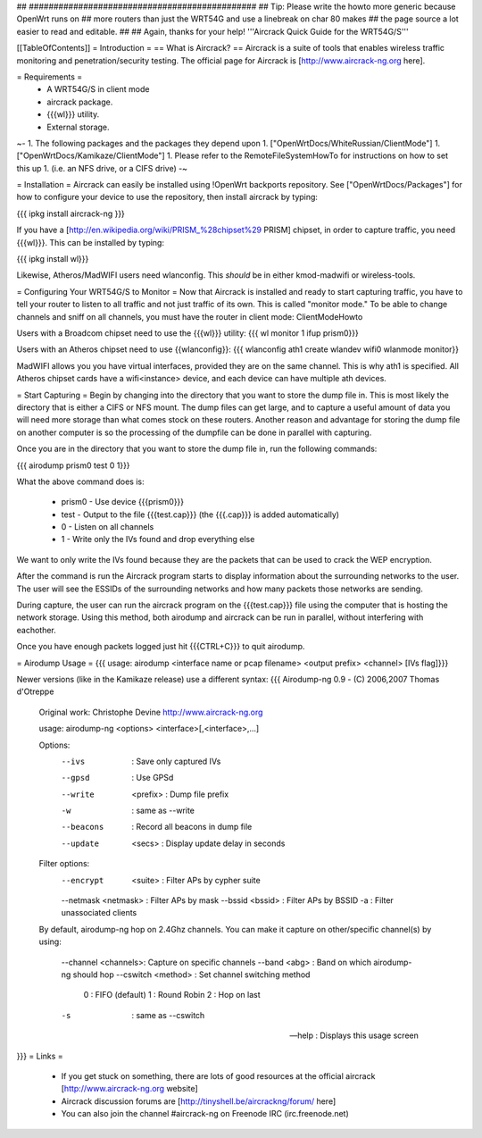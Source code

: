 ## ##############################################
## Tip: Please write the howto more generic because OpenWrt runs on
## more routers than just the WRT54G and use a linebreak on char 80 makes
## the page source a lot easier to read and editable.
##
## Again, thanks for your help!
'''Aircrack Quick Guide for the WRT54G/S'''

[[TableOfContents]]
= Introduction =
== What is Aircrack? ==
Aircrack is a suite of tools that enables wireless traffic monitoring and penetration/security testing. The official page for Aircrack is [http://www.aircrack-ng.org here].

= Requirements =
 * A WRT54G/S in client mode
 * aircrack package.
 * {{{wl}}} utility.
 * External storage.

~-
1. The following packages and the packages they depend upon
1. ["OpenWrtDocs/WhiteRussian/ClientMode"]
1. ["OpenWrtDocs/Kamikaze/ClientMode"]
1. Please refer to the RemoteFileSystemHowTo for instructions on how to set this up
1. (i.e. an NFS drive, or a CIFS drive)
-~

= Installation =
Aircrack can easily be installed using !OpenWrt backports repository.  See ["OpenWrtDocs/Packages"]
for how to configure your device to use the repository, then install aircrack by typing:

{{{
ipkg install aircrack-ng
}}}

If you have a [http://en.wikipedia.org/wiki/PRISM_%28chipset%29 PRISM] chipset, in order to capture traffic, you need {{{wl}}}. This can be installed by typing:

{{{
ipkg install wl}}}

Likewise, Atheros/MadWIFI users need wlanconfig.  This *should* be in either kmod-madwifi or wireless-tools.

= Configuring Your WRT54G/S to Monitor =
Now that Aircrack is installed and ready to start capturing traffic, you have to tell your router to listen to all traffic and not just traffic of its own.  This is called "monitor mode."  To be able to change channels and sniff on all channels, you must have the router in client mode: ClientModeHowto

Users with a Broadcom chipset need to use the {{{wl}}} utility:
{{{
wl monitor 1
ifup prism0}}}

Users with an Atheros chipset need to use {{wlanconfig}}:
{{{
wlanconfig ath1 create wlandev wifi0 wlanmode monitor}}

MadWIFI allows you you have virtual interfaces, provided they are on the same channel.  This is why ath1 is specified.  All Atheros chipset cards have a wifi<instance> device, and each device can have multiple ath devices.



= Start Capturing =
Begin by changing into the directory that you want to store the dump file in. This is most likely the directory that is either a CIFS or NFS mount. The dump files can get large, and to capture a useful amount of data you will need more storage than what comes stock on these routers. Another reason and advantage for storing the dump file on another computer is so the processing of the dumpfile can be done in parallel with capturing.

Once you are in the directory that you want to store the dump file in, run the following commands:

{{{
airodump prism0 test 0 1}}}

What the above command does is:

 * prism0 - Use device {{{prism0}}}
 * test - Output to the file {{{test.cap}}} (the {{{.cap}}} is added automatically)
 * 0 - Listen on all channels
 * 1 - Write only the IVs found and drop everything else

We want to only write the IVs found because they are the packets that can be used to crack the WEP encryption.

After the command is run the Aircrack program starts to display information about the surrounding networks to the user. The user will see the ESSIDs of the surrounding networks and how many packets those networks are sending.

During capture, the user can run the aircrack program on the {{{test.cap}}} file using the computer that is hosting the network storage. Using this method, both airodump and aircrack can be run in parallel, without interfering with eachother.

Once you have enough packets logged just hit {{{CTRL+C}}} to quit airodump.

= Airodump Usage =
{{{
usage: airodump <interface name or pcap filename> <output prefix> <channel> [IVs flag]}}}

Newer versions (like in the Kamikaze release) use a different syntax:
{{{  Airodump-ng 0.9 - (C) 2006,2007 Thomas d'Otreppe
  Original work: Christophe Devine
  http://www.aircrack-ng.org

  usage: airodump-ng <options> <interface>[,<interface>,...]

  Options:
      --ivs               : Save only captured IVs
      --gpsd              : Use GPSd
      --write    <prefix> : Dump file prefix
      -w                  : same as --write
      --beacons           : Record all beacons in dump file
      --update     <secs> : Display update delay in seconds

  Filter options:
      --encrypt   <suite> : Filter APs by cypher suite
      --netmask <netmask> : Filter APs by mask
      --bssid     <bssid> : Filter APs by BSSID
      -a                  : Filter unassociated clients

  By default, airodump-ng hop on 2.4Ghz channels.
  You can make it capture on other/specific channel(s) by using:
      --channel <channels>: Capture on specific channels
      --band <abg>        : Band on which airodump-ng should hop
      --cswitch  <method> : Set channel switching method
                    0     : FIFO (default)
                    1     : Round Robin
                    2     : Hop on last
      -s                  : same as --cswitch

      --help              : Displays this usage screen
}}}
= Links =
 * If you get stuck on something, there are lots of good resources at the official aircrack [http://www.aircrack-ng.org website]
 * Aircrack discussion forums are [http://tinyshell.be/aircrackng/forum/ here]
 * You can also join the channel #aircrack-ng on Freenode IRC (irc.freenode.net)
